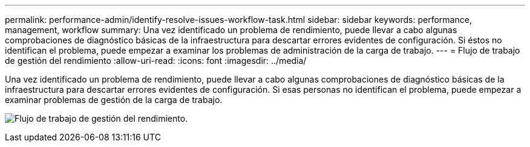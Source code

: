 ---
permalink: performance-admin/identify-resolve-issues-workflow-task.html 
sidebar: sidebar 
keywords: performance, management, workflow 
summary: Una vez identificado un problema de rendimiento, puede llevar a cabo algunas comprobaciones de diagnóstico básicas de la infraestructura para descartar errores evidentes de configuración. Si éstos no identifican el problema, puede empezar a examinar los problemas de administración de la carga de trabajo. 
---
= Flujo de trabajo de gestión del rendimiento
:allow-uri-read: 
:icons: font
:imagesdir: ../media/


[role="lead"]
Una vez identificado un problema de rendimiento, puede llevar a cabo algunas comprobaciones de diagnóstico básicas de la infraestructura para descartar errores evidentes de configuración. Si esas personas no identifican el problema, puede empezar a examinar problemas de gestión de la carga de trabajo.

image:performance-management-workflow.gif["Flujo de trabajo de gestión del rendimiento."]
